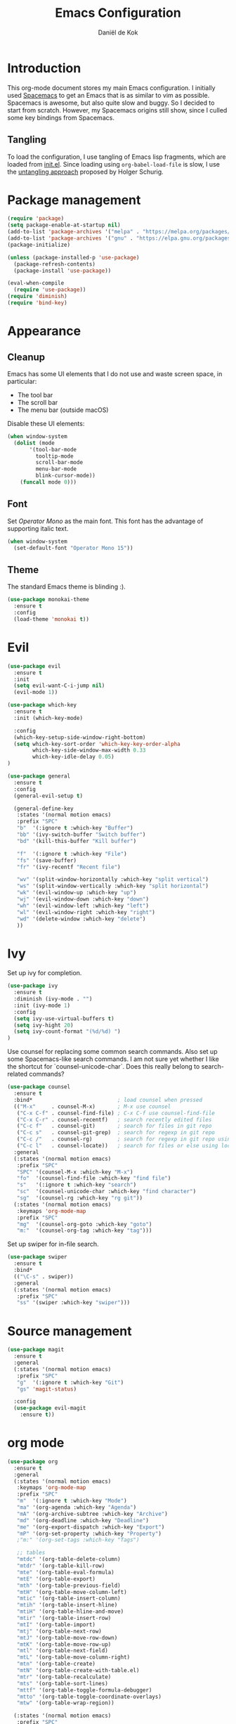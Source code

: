 #+TITLE: Emacs Configuration
#+AUTHOR: Daniël de Kok

* Introduction

This org-mode document stores my main Emacs configuration. I initially
used [[http://spacemacs.org][Spacemacs]] to get an Emacs that is as similar to vim as
possible. Spacemacs is awesome, but also quite slow and buggy. So I
decided to start from scratch. However, my Spacemacs origins still
show, since I culled some key bindings from Spacemacs.

** Tangling

To load the configuration, I use tangling of Emacs lisp fragments,
which are loaded from [[./init.el][init.el]]. Since loading using ~org-babel-load-file~
is slow, I use the [[http://www.holgerschurig.de/en/emacs-efficiently-untangling-elisp/][untangling approach]] proposed by Holger Schurig.

* Package management

#+BEGIN_SRC emacs-lisp
  (require 'package)
  (setq package-enable-at-startup nil)
  (add-to-list 'package-archives '("melpa" . "https://melpa.org/packages/"))
  (add-to-list 'package-archives '("gnu" . "https://elpa.gnu.org/packages/"))
  (package-initialize)

  (unless (package-installed-p 'use-package)
    (package-refresh-contents)
    (package-install 'use-package))

  (eval-when-compile
    (require 'use-package))
  (require 'diminish)
  (require 'bind-key)
#+END_SRC

* Appearance
** Cleanup

Emacs has some UI elements that I do not use and waste screen space,
in particular:

- The tool bar
- The scroll bar
- The menu bar (outside macOS)

Disable these UI elements:

#+BEGIN_SRC emacs-lisp
(when window-system
  (dolist (mode
	   '(tool-bar-mode
	     tooltip-mode
	     scroll-bar-mode
	     menu-bar-mode
	     blink-cursor-mode))
    (funcall mode 0)))
#+END_SRC

** Font

Set /Operator Mono/ as the main font. This font has the advantage
of supporting italic text.

#+BEGIN_SRC emacs-lisp
  (when window-system
    (set-default-font "Operator Mono 15"))
#+END_SRC

** Theme

The standard Emacs theme is blinding :).

#+BEGIN_SRC emacs-lisp
  (use-package monokai-theme
    :ensure t
    :config
    (load-theme 'monokai t))
#+END_SRC

* Evil

#+BEGIN_SRC emacs-lisp
  (use-package evil
    :ensure t
    :init
    (setq evil-want-C-i-jump nil)
    (evil-mode 1))

  (use-package which-key
    :ensure t
    :init (which-key-mode)

    :config
    (which-key-setup-side-window-right-bottom)
    (setq which-key-sort-order 'which-key-key-order-alpha
          which-key-side-window-max-width 0.33
          which-key-idle-delay 0.05)
  )
#+END_SRC

#+BEGIN_SRC emacs-lisp
  (use-package general
    :ensure t
    :config
    (general-evil-setup t)

    (general-define-key
     :states '(normal motion emacs)
     :prefix "SPC"
     "b"  '(:ignore t :which-key "Buffer")
     "bb" '(ivy-switch-buffer "Switch buffer")
     "bd" '(kill-this-buffer "Kill buffer")

     "f"  '(:ignore t :which-key "File")
     "fs" '(save-buffer)
     "fr" '(ivy-recentf "Recent file")

     "wv" '(split-window-horizontally :which-key "split vertical")
     "ws" '(split-window-vertically :which-key "split horizontal")
     "wk" '(evil-window-up :which-key "up")
     "wj" '(evil-window-down :which-key "down")
     "wh" '(evil-window-left :which-key "left")
     "wl" '(evil-window-right :which-key "right")
     "wd" '(delete-window :which-key "delete")
     ))
#+END_SRC

* Ivy

Set up ivy for completion.

#+BEGIN_SRC emacs-lisp
(use-package ivy
  :ensure t
  :diminish (ivy-mode . "")
  :init (ivy-mode 1)
  :config
  (setq ivy-use-virtual-buffers t)
  (setq ivy-hight 20)
  (setq ivy-count-format "(%d/%d) ")
)
#+END_SRC

Use counsel for replacing some common search commands. Also set up
some Spacemacs-like search commands. I am not sure yet whether I like
the shortcut for `counsel-unicode-char`. Does this really belong to
search-related commands?

#+BEGIN_SRC emacs-lisp
  (use-package counsel
    :ensure t
    :bind*                           ; load counsel when pressed
    (("M-x"     . counsel-M-x)       ; M-x use counsel
     ("C-x C-f" . counsel-find-file) ; C-x C-f use counsel-find-file
     ("C-x C-r" . counsel-recentf)   ; search recently edited files
     ("C-c f"   . counsel-git)       ; search for files in git repo
     ("C-c s"   . counsel-git-grep)  ; search for regexp in git repo
     ("C-c /"   . counsel-rg)        ; search for regexp in git repo using ag
     ("C-c l"   . counsel-locate))   ; search for files or else using locate
    :general
    (:states '(normal motion emacs)
     :prefix "SPC"
     "SPC" '(counsel-M-x :which-key "M-x")
     "fo"  '(counsel-find-file :which-key "find file")
     "s"   '(:ignore t :which-key "search")
     "sc"  '(counsel-unicode-char :which-key "find character")
     "sg"  '(counsel-rg :which-key "rg git"))
    (:states '(normal motion emacs)
     :keymaps 'org-mode-map
     :prefix "SPC"
     "mg"  '(counsel-org-goto :which-key "goto")
     "m:"  '(counsel-org-tag :which-key "tag")))
#+END_SRC

Set up swiper for in-file search.

#+BEGIN_SRC emacs-lisp
  (use-package swiper
    :ensure t
    :bind*
    (("\C-s" . swiper))
    :general
    (:states '(normal motion emacs)
     :prefix "SPC"
     "ss" '(swiper :which-key "swiper")))
#+END_SRC

* Source management

#+BEGIN_SRC emacs-lisp
  (use-package magit
    :ensure t
    :general
    (:states '(normal motion emacs)
     :prefix "SPC"
     "g"  '(:ignore t :which-key "Git")
     "gs" 'magit-status)

    :config
    (use-package evil-magit
      :ensure t))
#+END_SRC

* org mode

#+BEGIN_SRC emacs-lisp
  (use-package org
    :ensure t
    :general
    (:states '(normal motion emacs)
     :keymaps 'org-mode-map
     :prefix "SPC"
     "m"  '(:ignore t :which-key "Mode")
     "ma" '(org-agenda :which-key "Agenda")
     "mA" '(org-archive-subtree :which-key "Archive")
     "md" '(org-deadline :which-key "Deadline")
     "me" '(org-export-dispatch :which-key "Export")
     "mP" '(org-set-property :which-key "Property")
     ;"m:" '(org-set-tags :which-key "Tags")

     ;; tables
     "mtdc" '(org-table-delete-column)
     "mtdr" '(org-table-kill-row)
     "mte" '(org-table-eval-formula)
     "mtE" '(org-table-export)
     "mth" '(org-table-previous-field)
     "mtH" '(org-table-move-column-left)
     "mtic" '(org-table-insert-column)
     "mtih" '(org-table-insert-hline)
     "mtiH" '(org-table-hline-and-move)
     "mtir" '(org-table-insert-row)
     "mtI" '(org-table-import)
     "mtj" '(org-table-next-row)
     "mtJ" '(org-table-move-row-down)
     "mtK" '(org-table-move-row-up)
     "mtl" '(org-table-next-field)
     "mtL" '(org-table-move-column-right)
     "mtn" '(org-table-create)
     "mtN" '(org-table-create-with-table.el)
     "mtr" '(org-table-recalculate)
     "mts" '(org-table-sort-lines)
     "mttf" '(org-table-toggle-formula-debugger)
     "mtto" '(org-table-toggle-coordinate-overlays)
     "mtw" '(org-table-wrap-region))

    (:states '(normal motion emacs)
     :prefix "SPC"

     ;; Global agenda mappings
     "ao#" '(org-agenda-list-stuck-projects)
     "ao/" '(org-occur-in-agenda-files)
     "aoa" '(org-agenda-list)
     "aoe" '(org-store-agenda-views)
     "aom" '(org-tags-view)
     "aoo" '(org-agenda)
     "aos" '(org-search-view)
     "aot" '(org-todo-list)

     ;; other
     "aoO" '(org-clock-out)
     "aoc" '(org-capture)
     "aol" '(org-store-link))

    (general-define-key
     :keymaps 'org-agenda-mode-map
     "h" 'evil-backward-char
     "l" 'evil-forward-char
     "j" 'evil-next-line
     "k" 'evil-previous-line)

    :config
    (add-hook 'org-mode-hook
              (lambda () (add-to-list 'write-file-functions 'delete-trailing-whitespace)))

    (setq org-agenda-files '("~/git/org/")
	  org-latex-create-formula-image-program 'imagemagick
	  org-latex-table-scientific-notation "$%s\\times10^{%s}$")

    (org-babel-do-load-languages
     'org-babel-load-languages
     '((gnuplot . t)
       (python . t)
       (latex . t))))

  (use-package org-ref
    :ensure t
    :init
    ;;:mode "\\.org\\'"
    :after org
    :general
    (:states '(normal motion emacs)
     :prefix "SPC"
     :keymaps 'bibtex-mode-map
     "mh" '(org-ref-bibtex-hydra/body :which-key "BibTeX hydra"))
    :config
    (setq org-ref-default-bibliography '("~/git/papers/references.bib")
	  org-ref-pdf-directory "~/git/papers/"
	  org-ref-bibliography-notes "~/git/org/literature.org"))

  (use-package evil-org
    :ensure t
    :after org
    :config
    (add-hook 'org-mode-hook 'evil-org-mode)
    (add-hook 'evil-org-mode-hook
	      (lambda ()
		(evil-org-set-key-theme '(todo)))))

  (use-package org-bullets
    :ensure t
    :after org
    :config
    (add-hook 'org-mode-hook (lambda () (org-bullets-mode 1)))
    (setq org-bullets-bullet-list '("①" "②" "③ " "④" "⑤" "⑥" "⑦" "⑧" "⑨" "⑩" "⑪" "⑫" "⑬" "⑭" "⑮")))


#+END_SRC
* Programming languages
** Company

Use ~company~ for completion.

#+BEGIN_SRC emacs-lisp
  (use-package company
    :ensure t
    :init (company-mode))
#+END_SRC
** Flycheck
~flycheck~ provides online syntax checking.

#+BEGIN_SRC emacs-lisp
  (use-package flycheck
    :ensure t
    :init (global-flycheck-mode))
#+END_SRC

** Rust

Load ~rust-mode~ to make editing Rust code more comfortable.

#+BEGIN_SRC emacs-lisp
  (use-package rust-mode
    :ensure t
    :mode "\\.rs\\'")
#+END_SRC

Use ~racer~ for completions.

#+BEGIN_SRC emacs-lisp
  (use-package racer
    :ensure t
    :after rust-mode
    :config
    (add-hook 'rust-mode-hook #'racer-mode)
    (add-hook 'racer-mode-hook #'eldoc-mode)
    (add-hook 'racer-mode-hook #'company-mode)
    (define-key rust-mode-map (kbd "TAB") #'company-indent-or-complete-common)
    (setq company-tooltip-align-annotations t))
#+END_SRC

~flycheck-rust~ provides online syntax checking.

#+BEGIN_SRC emacs-lisp
  (use-package flycheck-rust
    :ensure t
    :after rust-mode
    :config
    (add-hook 'flycheck-mode-hook #'flycheck-rust-setup))
#+END_SRC

Use the ~cargo~ minor mode for compilation. The keybindings
are culled from Spacemacs.

#+BEGIN_SRC emacs-lisp
  (use-package cargo
    :ensure t
    :general
    (:states '(normal motion emacs)
     :keymaps 'rust-mode-map
     :prefix "SPC"
     "mc." '(cargo-process-repeat)
     "mcC" '(cargo-process-clean)
     "mcX" '(cargo-process-run-example)
     "mcc" '(cargo-process-build)
     "mcd" '(cargo-process-doc)
     "mce" '(cargo-process-bench)
     "mcf" '(cargo-process-current-test)
     "mcf" '(cargo-process-fmt)
     "mci" '(cargo-process-init)
     "mcn" '(cargo-process-new)
     "mco" '(cargo-process-current-file-tests)
     "mcs" '(cargo-process-search)
     "mcu" '(cargo-process-update)
     "mcx" '(cargo-process-run)
     "mt"  '(cargo-process-test)))
#+END_SRC

* TeX

#+BEGIN_SRC emacs-lisp
  (use-package tex
    :ensure auctex
    :mode ("\\.tex\\'" . TeX-latex-mode)

    :config
    (use-package latex
      :defer t
      :config
      (use-package preview)
      (add-hook 'LaTeX-mode-hook 'reftex-mode)))

#+END_SRC

* Miscelaneous
** Workspaces

#+BEGIN_SRC emacs-lisp
  (use-package eyebrowse
    :ensure t
    :init
    (eyebrowse-mode t)
    :config
    (eyebrowse-setup-opinionated-keys)
  )
#+END_SRC
** File browsing (ranger)

#+BEGIN_SRC emacs-lisp
  (use-package ranger
    :ensure t
    :general
    (:states '(normal motion emacs)
     :prefix "SPC"
     "ar" '(ranger :which-key "ranger")
     "ad" '(deer :which-key "deer"))
    :config
    (ranger-override-dired-mode t))
#+END_SRC

** Projects

#+BEGIN_SRC emacs-lisp
  (use-package projectile
    :ensure t
    :general
    (:states '(normal motion emacs)
     :prefix "SPC"
     "p"  '(:ignore t :which-key "Project")
     "pf" '(projectile-find-file :which-key "Find in project")
     "pl" '(projectile-switch-project :which-key "Switch project"))

    :init (projectile-mode 1)

    :config
    (progn
      (setq projectile-enable-caching t)
      (setq projectile-require-project-root nil)
      (setq projectile-completion-system 'ivy)
      (add-to-list 'projectile-globally-ignored-files ".DS_Store")))
#+END_SRC

** Rainbow delimiters

#+BEGIN_SRC emacs-lisp
  (use-package rainbow-delimiters
    :ensure t
    :config
    (add-hook 'prog-mode-hook 'rainbow-delimiters-mode)
  )
#+END_SRC

#+BEGIN_SRC emacs-lisp
  (setq reftex-default-bibliography '("~/git/papers/references.bib"))
#+END_SRC
** Relative line numbers

Use relative line numbers to ease evil operations. ~nlinum-relative~
only recomputes line numbers when Emacs is idle, speeding up line
numbering in large files.

#+BEGIN_SRC emacs-lisp
  (use-package nlinum-relative
    :ensure t
    :config
    (nlinum-relative-setup-evil)
    (add-hook 'prog-mode-hook 'nlinum-relative-mode)
    (add-hook 'org-mode-hook 'nlinum-relative-mode))
#+END_SRC
